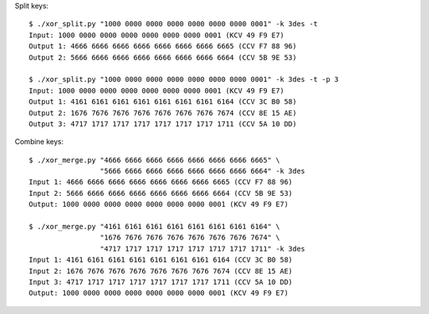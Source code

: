 Split keys::

    $ ./xor_split.py "1000 0000 0000 0000 0000 0000 0000 0001" -k 3des -t
    Input: 1000 0000 0000 0000 0000 0000 0000 0001 (KCV 49 F9 E7)
    Output 1: 4666 6666 6666 6666 6666 6666 6666 6665 (CCV F7 88 96)
    Output 2: 5666 6666 6666 6666 6666 6666 6666 6664 (CCV 5B 9E 53)
    
    $ ./xor_split.py "1000 0000 0000 0000 0000 0000 0000 0001" -k 3des -t -p 3
    Input: 1000 0000 0000 0000 0000 0000 0000 0001 (KCV 49 F9 E7)
    Output 1: 4161 6161 6161 6161 6161 6161 6161 6164 (CCV 3C B0 58)
    Output 2: 1676 7676 7676 7676 7676 7676 7676 7674 (CCV 8E 15 AE)
    Output 3: 4717 1717 1717 1717 1717 1717 1717 1711 (CCV 5A 10 DD)

Combine keys::

    $ ./xor_merge.py "4666 6666 6666 6666 6666 6666 6666 6665" \
                     "5666 6666 6666 6666 6666 6666 6666 6664" -k 3des
    Input 1: 4666 6666 6666 6666 6666 6666 6666 6665 (CCV F7 88 96)
    Input 2: 5666 6666 6666 6666 6666 6666 6666 6664 (CCV 5B 9E 53)
    Output: 1000 0000 0000 0000 0000 0000 0000 0001 (KCV 49 F9 E7)
    
    $ ./xor_merge.py "4161 6161 6161 6161 6161 6161 6161 6164" \
                     "1676 7676 7676 7676 7676 7676 7676 7674" \
                     "4717 1717 1717 1717 1717 1717 1717 1711" -k 3des
    Input 1: 4161 6161 6161 6161 6161 6161 6161 6164 (CCV 3C B0 58)
    Input 2: 1676 7676 7676 7676 7676 7676 7676 7674 (CCV 8E 15 AE)
    Input 3: 4717 1717 1717 1717 1717 1717 1717 1711 (CCV 5A 10 DD)
    Output: 1000 0000 0000 0000 0000 0000 0000 0001 (KCV 49 F9 E7)
